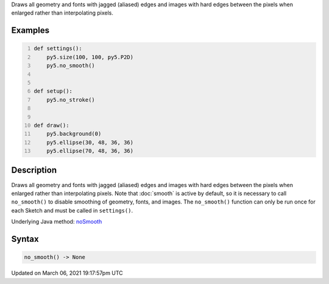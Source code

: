 .. title: no_smooth()
.. slug: no_smooth
.. date: 2021-03-06 19:17:57 UTC+00:00
.. tags:
.. category:
.. link:
.. description: py5 no_smooth() documentation
.. type: text

Draws all geometry and fonts with jagged (aliased) edges and images with hard edges between the pixels when enlarged rather than interpolating pixels.

Examples
========

.. raw:: html

    <div class="example-table">

.. raw:: html

    <div class="example-row"><div class="example-cell-image">

.. raw:: html

    </div><div class="example-cell-code">

.. code:: python
    :number-lines:

    def settings():
        py5.size(100, 100, py5.P2D)
        py5.no_smooth()


    def setup():
        py5.no_stroke()


    def draw():
        py5.background(0)
        py5.ellipse(30, 48, 36, 36)
        py5.ellipse(70, 48, 36, 36)

.. raw:: html

    </div></div>

.. raw:: html

    </div>

Description
===========

Draws all geometry and fonts with jagged (aliased) edges and images with hard edges between the pixels when enlarged rather than interpolating pixels.  Note that :doc:`smooth` is active by default, so it is necessary to call ``no_smooth()`` to disable smoothing of geometry, fonts, and images. The ``no_smooth()`` function can only be run once for each Sketch and must be called in ``settings()``.

Underlying Java method: `noSmooth <https://processing.org/reference/noSmooth_.html>`_

Syntax
======

.. code:: python

    no_smooth() -> None

Updated on March 06, 2021 19:17:57pm UTC

